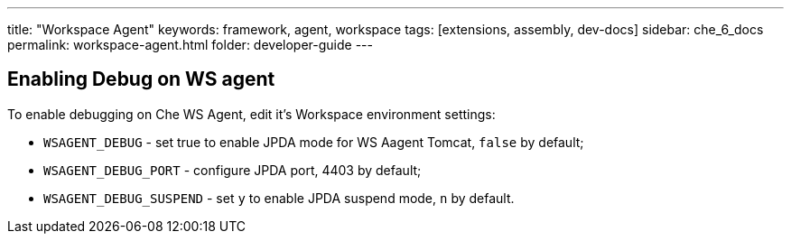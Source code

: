 ---
title: "Workspace Agent"
keywords: framework, agent, workspace
tags: [extensions, assembly, dev-docs]
sidebar: che_6_docs
permalink: workspace-agent.html
folder: developer-guide
---

== Enabling Debug on WS agent

To enable debugging on Che WS Agent, edit it's Workspace environment settings:

- `WSAGENT_DEBUG` - set true to enable JPDA mode for WS Aagent Tomcat, `false` by default;
- `WSAGENT_DEBUG_PORT` - configure JPDA port, 4403 by default;
- `WSAGENT_DEBUG_SUSPEND` - set `y` to enable JPDA suspend mode, `n` by default.
